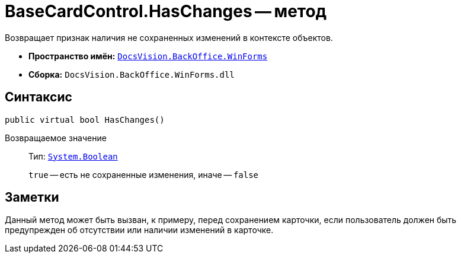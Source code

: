 = BaseCardControl.HasChanges -- метод

Возвращает признак наличия не сохраненных изменений в контексте объектов.

* *Пространство имён:* `xref:api/DocsVision/BackOffice/WinForms/WinForms_NS.adoc[DocsVision.BackOffice.WinForms]`
* *Сборка:* `DocsVision.BackOffice.WinForms.dll`

== Синтаксис

[source,csharp]
----
public virtual bool HasChanges()
----

Возвращаемое значение::
Тип: `http://msdn.microsoft.com/ru-ru/library/system.boolean.aspx[System.Boolean]`
+
`true` -- есть не сохраненные изменения, иначе -- `false`

== Заметки

Данный метод может быть вызван, к примеру, перед сохранением карточки, если пользователь должен быть предупрежден об отсутствии или наличии изменений в карточке.
